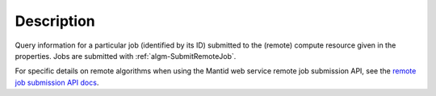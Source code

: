 .. algorithm::

.. summary::

.. alias::

.. properties::

Description
-----------

Query information for a particular job (identified by its ID)
submitted to the (remote) compute resource given in the
properties. Jobs are submitted with :ref:`algm-SubmitRemoteJob`.

For specific details on remote algorithms when using the Mantid web
service remote job submission API, see the `remote job submission API
docs <http://www.mantidproject.org/Remote_Job_Submission_API>`_.

.. categories::
